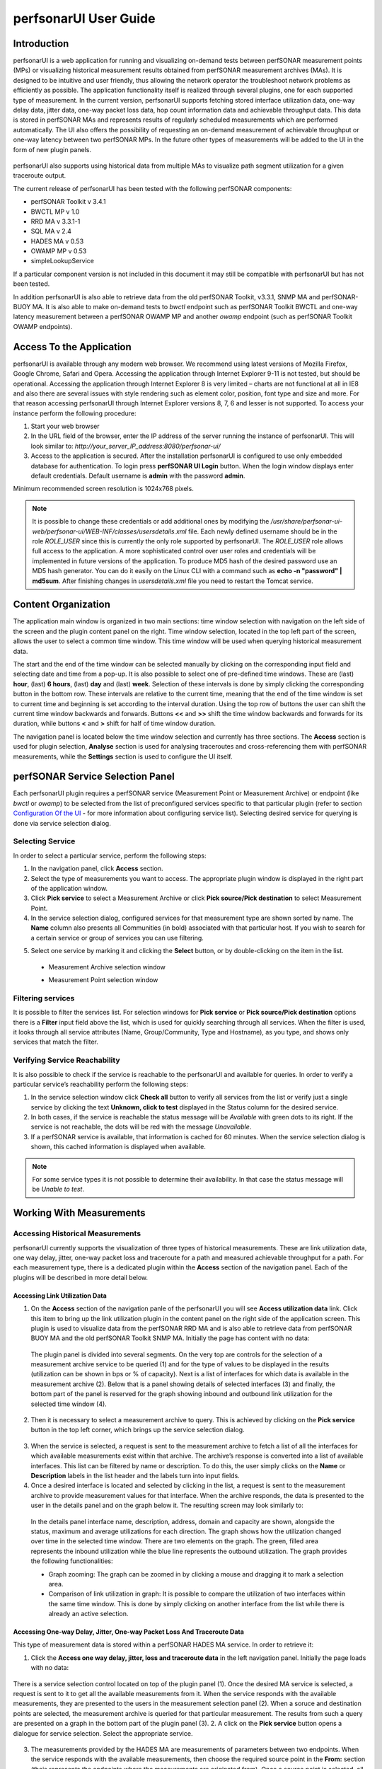 **********************
perfsonarUI User Guide
**********************

Introduction
============
perfsonarUI is a web application for running and visualizing on-demand tests between perfSONAR measurement points (MPs) or visualizing historical measurement results obtained from perfSONAR measurement archives (MAs). It is designed to be intuitive and user friendly, thus allowing the network operator the troubleshoot network problems as efficiently as possible. The application functionality itself is realized through several plugins, one for each supported type of measurement. In the current version, perfsonarUI supports fetching stored interface utilization data, one-way delay data, jitter data, one-way packet loss data, hop count information data and achievable throughput data. This data is stored in perfSONAR MAs and represents results of regularly scheduled measurements which are performed automatically. The UI also offers the possibility of requesting an on-demand measurement of achievable throughput or one-way latency between two perfSONAR MPs. In the future other types of measurements will be added to the UI in the form of new plugin panels.

  .. image:: images/using_psui-1welcome.png

perfsonarUI also supports using historical data from multiple MAs to visualize path segment utilization for a given traceroute output.

The current release of perfsonarUI has been tested with the following perfSONAR components:

* perfSONAR Toolkit v 3.4.1
* BWCTL MP v 1.0
* RRD MA v 3.3.1-1
* SQL MA v 2.4
* HADES MA v 0.53
* OWAMP MP v 0.53
* simpleLookupService  

If a particular component version is not included in this document it may still be compatible with perfsonarUI but has not been tested. 

In addition perfsonarUI is also able to retrieve data from the old perfSONAR Toolkit, v3.3.1, SNMP MA and perfSONAR-BUOY MA. It is also able to make on-demand tests to *bwctl* endpoint such as perfSONAR Toolkit BWCTL and one-way latency measurement between a perfSONAR OWAMP MP and another *owamp* endpoint (such as perfSONAR Toolkit OWAMP endpoints).

Access To the Application
=========================
perfsonarUI is available through any modern web browser. We recommend using latest versions of Mozilla Firefox, Google Chrome, Safari and Opera. Accessing the application through Internet Explorer 9-11 is not tested, but should be operational. Accessing the application through Internet Explorer 8 is very limited – charts are not functional at all in IE8 and also there are several issues with style rendering such as element color, position, font type and size and more. For that reason accessing perfsonarUI through Internet Explorer versions 8, 7, 6 and lesser is not supported. To access your instance perform the following procedure:

1. Start your web browser
2. In the URL field of the browser, enter the IP address of the server running the instance of perfsonarUI. This will look similar to: *http://your_server_IP_address:8080/perfsonar-ui/*
3. Access to the application is secured. After the installation perfsonarUI is configured to use only embedded database for authentication. To login press **perfSONAR UI Login** button. When the login window displays enter default credentials. Default username is **admin** with the password **admin**.

Minimum recommended screen resolution is 1024x768 pixels.

.. note:: It is possible to change these credentials or add additional ones by modifying the */usr/share/perfsonar-ui-web/perfsonar-ui/WEB-INF/classes/usersdetails.xml* file. Each newly defined username should be in the role *ROLE_USER* since this is currently the only role supported by perfsonarUI. The *ROLE_USER* role allows full access to the application. A more sophisticated control over user roles and credentials will be implemented in future versions of the application. To produce MD5 hash of the desired password use an MD5 hash generator. You can do it easily on the Linux CLI with a command such as **echo -n "password" | md5sum**. After finishing changes in *usersdetails.xml* file you need to restart the Tomcat service.

Content Organization
====================
The application main window is organized in two main sections: time window selection with navigation on the left side of the screen and the plugin content panel on the right. Time window selection, located in the top left part of the screen, allows the user to select a common time window. This time window will be used when querying historical measurement data.

The start and the end of the time window can be selected manually by clicking on the corresponding input field and selecting date and time from a pop-up. It is also possible to select one of pre-defined time windows. These are (last) **hour**, (last) **6 hours**, (last) **day** and (last) **week**. Selection of these intervals is done by simply clicking the corresponding button in the bottom row. These intervals are relative to the current time, meaning that the end of the time window is set to current time and beginning is set according to the interval duration. Using the top row of buttons the user can shift the current time window backwards and forwards. Buttons **<<** and **>>** shift the time window backwards and forwards for its duration, while buttons **<** and **>** shift for half of time window duration.

.. image:: images/using_psui-2timeselection.png

The navigation panel is located below the time window selection and currently has three sections. The **Access** section is used for plugin selection, **Analyse** section is used for analysing traceroutes and cross-referencing them with perfSONAR measurements, while the **Settings** section is used to configure the UI itself.

.. image:: images/using_psui-3navipanel.png

perfSONAR Service Selection Panel 
=================================
Each perfsonarUI plugin requires a perfSONAR service (Measurement Point or Measurement Archive) or endpoint (like *bwctl* or *owamp*) to be selected from the list of preconfigured services specific to that particular plugin (refer to section `Configuration Of the UI`_ -  for more information about configuring service list). Selecting desired service for querying is done via service selection dialog.

Selecting Service 
-----------------
In order to select a particular service, perform the following steps:

1. In the navigation panel, click **Access** section.
2. Select the type of measurements you want to access. The appropriate plugin window is displayed in the right part of the application window.
3. Click **Pick service** to select a Measurement Archive or click **Pick source/Pick destination** to select Measurement Point.
4. In the service selection dialog, configured services for that measurement type are shown sorted by name. The **Name** column also presents all Communities (in bold) associated with that particular host. If you wish to search for a certain service or group of services you can use filtering.

.. seealso:: See section `Filtering services`_ for more information on filtering.
5. Select one service by marking it and clicking the **Select** button, or by double-clicking on the item in the list.
  - Measurement Archive selection window
  
    .. image:: images/using_psui-4selecting_service1.png
  - Measurement Point selection window
  
    .. image:: images/using_psui-5selecting_service2.png
   
Filtering services
------------------
It is possible to filter the services list. For selection windows for **Pick service** or **Pick source/Pick destination** options there is a **Filter** input field above the list, which is used for quickly searching through all services. When the filter is used, it looks through all service attributes (Name, Group/Community, Type and Hostname), as you type, and shows only services that match the filter.

.. image:: images/using_psui-6filtering.png

Verifying Service Reachability
------------------------------
It is also possible to check if the service is reachable to the perfsonarUI and available for queries. In order to verify a particular service’s reachability perform the following steps:

1. In the service selection window click **Check all** button to verify all services from the list or verify just a single service by clicking the text **Unknown, click to test** displayed in the Status column for the desired service.
2. In both cases, if the service is reachable the status message will be *Available* with green dots to its right. If the service is not reachable, the dots will be red with the message *Unavailable*.
3. If a perfSONAR service is available, that information is cached for 60 minutes. When the service selection dialog is shown, this cached information is displayed when available.

.. note:: For some service types it is not possible to determine their availability. In that case the status message will be *Unable to test*.

Working With Measurements
=========================

Accessing Historical Measurements
---------------------------------
perfsonarUI currently supports the visualization of three types of historical measurements. These are link utilization data, one way delay, jitter, one-way packet loss and traceroute for a path and measured achievable throughput for a path. For each measurement type, there is a dedicated plugin within the **Access** section of the navigation panel. Each of the plugins will be described in more detail below.

Accessing Link Utilization Data 
~~~~~~~~~~~~~~~~~~~~~~~~~~~~~~~
1. On the **Access** section of the navigation panle of the perfsonarUI you will see **Access utilization data** link. Click this item to bring up the link utilization plugin in the content panel on the right side of the application screen. This plugin is used to visualize data from the perfSONAR RRD MA and is also able to retrieve data from perfSONAR BUOY MA and the old perfSONAR Toolkit SNMP MA. Initially the page has content with no data:

  .. image:: images/using_psui-7historical_link_util1.png
  
  The plugin panel is divided into several segments. On the very top are controls for the selection of a measurement archive service to be queried (1) and for the type of values to be displayed in the results (utilization can be shown in bps or % of capacity). Next is a list of interfaces for which data is available in the measurement archive (2). Below that is a panel showing details of selected interfaces (3) and finally, the bottom part of the panel is reserved for the graph showing inbound and outbound link utilization for the selected time window (4).

2. Then it is necessary to select a measurement archive to query. This is achieved by clicking on the **Pick service** button in the top left corner, which brings up the service selection dialog.

  .. seealso:: See section `Selecting Service`_ for information on the service selection dialog.
3. When the service is selected, a request is sent to the measurement archive to fetch a list of all the interfaces for which available measurements exist within that archive. The archive’s response is converted into a list of available interfaces. This list can be filtered by name or description. To do this, the user simply clicks on the **Name** or **Description** labels in the list header and the labels turn into input fields.
4. Once a desired interface is located and selected by clicking in the list, a request is sent to the measurement archive to provide measurement values for that interface. When the archive responds, the data is presented to the user in the details panel and on the graph below it. The resulting screen may look similarly to:

  .. image:: images/using_psui-8historical_link_util2.png

  In the details panel interface name, description, address, domain and capacity are shown, alongside the status, maximum and average utilizations for each direction. The graph shows how the utilization changed over time in the selected time window. There are two elements on the graph. The green, filled area represents the inbound utilization while the blue line represents the outbound utilization. The graph provides the following functionalities:

  * Graph zooming: The graph can be zoomed in by clicking a mouse and dragging it to mark a selection area.
  * Comparison of link utilization in graph: It is possible to compare the utilization of two interfaces within the same time window. This is done by simply clicking on another interface from the list while there is already an active selection.

Accessing One-way Delay, Jitter, One-way Packet Loss And Traceroute Data 
~~~~~~~~~~~~~~~~~~~~~~~~~~~~~~~~~~~~~~~~~~~~~~~~~~~~~~~~~~~~~~~~~~~~~~~~
This type of measurement data is stored within a perfSONAR HADES MA service. In order to retrieve it:

1. Click the **Access one way delay, jitter, loss and traceroute data** in the left navigation panel. Initially the page loads with no data:

  .. image:: images/using_psui-9historical_delay_initial.png
There is a service selection control located on top of the plugin panel (1). Once the desired MA service is selected, a request is sent to it to get all the available measurements from it. When the service responds with the available measurements, they are presented to the users in the measurement selection panel (2). When a soruce and destination points are selected, the measurement archive is queried for that particular measurement. The results from such a query are presented on a graph in the bottom part of the plugin panel (3). 
2. A click on the **Pick service** button opens a dialogue for service selection. Select the appropriate service.

  .. seealso:: See section `Selecting Service`_ for information on the service selection dialog.
3. The measurements provided by the HADES MA are measurements of parameters between two endpoints. When the service responds with the available measurements, then choose the required source point in the **From:** section (theis represents the endpoints where the measurements are originated from). Once a source point is selected, all the available destination endpoints become visible on the right side in the **To:** section of the panel. Click on the required destination endpoint.

  .. image:: images/using_psui-10historical_delay_selection.png
4. When a destination point is selected, the measurement archive is queried for that particular measurement. The results from such a query are presented on a graph in the bottom part of the plugin panel. 

  .. image:: images/using_psui-11historical_delay_results.png

The resulting graph has 3 segments. The first one shows *IPDV* (jitter). The second one shows *Delay*. Both of these segments show three sets of values, minimum, median and maximum. The third segment shows packet *Loss/duplicates* (values shown on the left side of the graph) as well as *Hopcount* for the route used (values shown on the right side of the graph). This graph can be zoomed to a particular segment.

The data set showing the hop count on the third graph segment (in green colour) is interactive. By clicking on it at a certain point in time, a route comparator panel becomes visible. On the left side of this panel, the route that was active at a point in time where the user clicked is shown. Individual hops are shown with their IP address and hostname. On the right side of the panel, a list of all the different routes that were active during the entire time window is shown. A user can compare one of these routes to the primary one (on the left) by clicking on it. The two routes are put side by side so that possible differences can be easily spotted. By clicking on the **<<** the user can go back to the list of all available routes and choose a different one for further comparison. A click on the **>>** closes the route comparator panel altogether.

Accessing Achievable Throughput data 
~~~~~~~~~~~~~~~~~~~~~~~~~~~~~~~~~~~~

Making an On-demand Measurement 
-------------------------------

Make Available Throughput Measurement 
~~~~~~~~~~~~~~~~~~~~~~~~~~~~~~~~~~~~~

Make One-way Latency Measurement 
~~~~~~~~~~~~~~~~~~~~~~~~~~~~~~~~

Perform a Traceroute Measurement 
~~~~~~~~~~~~~~~~~~~~~~~~~~~~~~~~

Troubleshoot a Path 
-------------------

Configuration Of the UI 
=======================

Configuring Authentication With Identity Provider
=================================================
